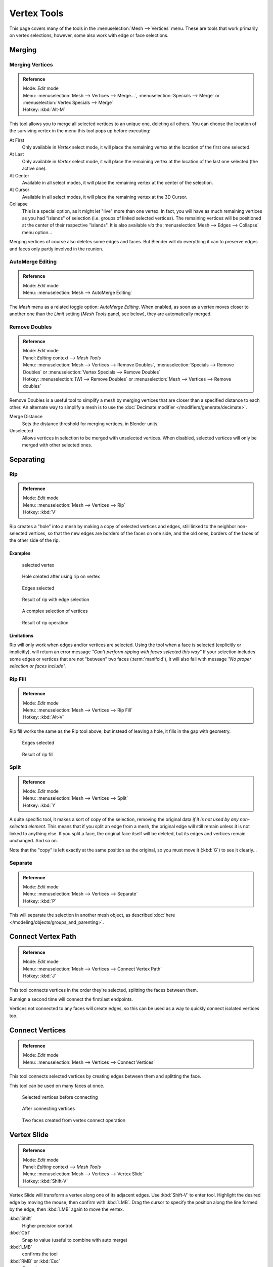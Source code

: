 
************
Vertex Tools
************

This page covers many of the tools in the :menuselection:`Mesh --> Vertices` menu.
These are tools that work primarily on vertex selections, however,
some also work with edge or face selections.


Merging
=======

Merging Vertices
----------------

.. admonition:: Reference
   :class: refbox

   | Mode:     *Edit* mode
   | Menu:     :menuselection:`Mesh --> Vertices --> Merge...`,
     :menuselection:`Specials --> Merge` or :menuselection:`Vertex Specials --> Merge`
   | Hotkey:   :kbd:`Alt-M`


This tool allows you to merge all selected vertices to an unique one, deleting all others. You
can choose the location of the surviving vertex in the menu this tool pops up before
executing:

At First
   Only available in *Vertex* select mode,
   it will place the remaining vertex at the location of the first one selected.
At Last
   Only available in *Vertex* select mode,
   it will place the remaining vertex at the location of the last one selected (the active one).
At Center
   Available in all select modes,
   it will place the remaining vertex at the center of the selection.
At Cursor
   Available in all select modes,
   it will place the remaining vertex at the 3D Cursor.
Collapse
   This is a special option, as it might let "live" more than one vertex.
   In fact, you will have as much remaining vertices as you had "islands" of selection
   (i.e. groups of linked selected vertices).
   The remaining vertices will be positioned at the center of their respective "islands".
   It is also available *via* the :menuselection:`Mesh --> Edges --> Collapse` menu option...

Merging vertices of course also deletes some edges and faces. But Blender will do everything
it can to preserve edges and faces only partly involved in the reunion.


AutoMerge Editing
-----------------

.. admonition:: Reference
   :class: refbox

   | Mode:     *Edit* mode
   | Menu:     :menuselection:`Mesh --> AutoMerge Editing`


The *Mesh* menu as a related toggle option: *AutoMerge Editing*.
When enabled,
as soon as a vertex moves closer to another one than the *Limit* setting
(*Mesh Tools* panel, see below), they are automatically merged.


Remove Doubles
--------------

.. admonition:: Reference
   :class: refbox

   | Mode:     *Edit* mode
   | Panel:    *Editing* context --> *Mesh Tools*
   | Menu:     :menuselection:`Mesh --> Vertices --> Remove Doubles`,
     :menuselection:`Specials --> Remove Doubles` or :menuselection:`Vertex Specials --> Remove Doubles`
   | Hotkey:   :menuselection:`[W] --> Remove Doubles` or :menuselection:`Mesh --> Vertices --> Remove doubles`


Remove Doubles is a useful tool to simplify a mesh by merging vertices that
are closer than a specified distance to each other.
An alternate way to simplify a mesh is to use the :doc:`Decimate modifier </modifiers/generate/decimate>`.

Merge Distance
   Sets the distance threshold for merging vertices, in Blender units.
Unselected
   Allows vertices in selection to be merged with unselected vertices.
   When disabled, selected vertices will only be merged with other selected ones.


Separating
==========

Rip
---

.. admonition:: Reference
   :class: refbox

   | Mode:     *Edit* mode
   | Menu:     :menuselection:`Mesh --> Vertices --> Rip`
   | Hotkey:   :kbd:`V`


Rip creates a "hole" into a mesh by making a copy of selected vertices and edges,
still linked to the neighbor non-selected vertices,
so that the new edges are borders of the faces on one side, and the old ones,
borders of the faces of the other side of the rip.


Examples
^^^^^^^^

.. figure:: /images/rip-before.jpg
   :width: 300px

   selected vertex


.. figure:: /images/rip-after.jpg
   :width: 300px

   Hole created after using rip on vertex


.. figure:: /images/rip-edges-before.jpg
   :width: 300px

   Edges selected


.. figure:: /images/rip-edges-after.jpg
   :width: 300px

   Result of rip with edge selection


.. figure:: /images/rip-complexSelection-before.jpg
   :width: 300px

   A complex selection of vertices


.. figure:: /images/rip-complexSelection-after.jpg
   :width: 300px

   Result of rip operation


Limitations
^^^^^^^^^^^

Rip will only work when edges and/or vertices are selected.
Using the tool when a face is selected (explicitly or implicitly), will return an error
message *"Can't perform ripping with faces selected this way"*
If your selection includes some edges or vertices that are not "between" two faces (:term:`manifold`),
it will also fail with message *"No proper selection or faces include"*.


Rip Fill
--------

.. admonition:: Reference
   :class: refbox

   | Mode:     *Edit* mode
   | Menu:     :menuselection:`Mesh --> Vertices --> Rip Fill`
   | Hotkey:   :kbd:`Alt-V`


Rip fill works the same as the Rip tool above, but instead of leaving a hole,
it fills in the gap with geometry.


.. figure:: /images/rip-edges-before.jpg
   :width: 300px

   Edges selected


.. figure:: /images/ripFill-result.jpg
   :width: 300px

   Result of rip fill


Split
-----

.. admonition:: Reference
   :class: refbox

   | Mode:     *Edit* mode
   | Menu:     :menuselection:`Mesh --> Vertices --> Split`
   | Hotkey:   :kbd:`Y`


A quite specific tool, it makes a sort of copy of the selection,
removing the original data *if it is not used by any non-selected element*.
This means that if you split an edge from a mesh,
the original edge will still remain unless it is not linked to anything else.
If you split a face, the original face itself will be deleted,
but its edges and vertices remain unchanged. And so on.

Note that the "copy" is left exactly at the same position as the original, so you must move it
(:kbd:`G`) to see it clearly...


Separate
--------

.. admonition:: Reference
   :class: refbox

   | Mode:     *Edit* mode
   | Menu:     :menuselection:`Mesh --> Vertices --> Separate`
   | Hotkey:   :kbd:`P`


This will separate the selection in another mesh object,
as described :doc:`here </modeling/objects/groups_and_parenting>`.


Connect Vertex Path
===================

.. admonition:: Reference
   :class: refbox

   | Mode:     *Edit* mode
   | Menu:     :menuselection:`Mesh --> Vertices --> Connect Vertex Path`
   | Hotkey:   :kbd:`J`

This tool connects vertices in the order they're selected, splitting the faces between them.

Runnign a second time will connect the first/last endpoints.

Vertices not connected to any faces will create edges,
so this can be used as a way to quickly connect isolated vertices too.


.. TODO, example images


Connect Vertices
================

.. admonition:: Reference
   :class: refbox

   | Mode:     *Edit* mode
   | Menu:     :menuselection:`Mesh --> Vertices --> Connect Vertices`


This tool connects selected vertices by creating edges between them and splitting the face.

This tool can be used on many faces at once.


.. figure:: /images/vertexConnect-before.jpg
   :width: 200px

   Selected vertices before connecting


.. figure:: /images/vertexConnect-after.jpg
   :width: 200px

   After connecting vertices


.. figure:: /images/vertexConnect-after-faces.jpg
   :width: 200px

   Two faces created from vertex connect operation


Vertex Slide
============

.. admonition:: Reference
   :class: refbox

   | Mode:     *Edit* mode
   | Panel:    *Editing* context --> *Mesh Tools*
   | Menu:     :menuselection:`Mesh --> Vertices --> Vertex Slide`
   | Hotkey:   :kbd:`Shift-V`


Vertex Slide will transform a vertex along one of its adjacent edges.
Use :kbd:`Shift-V` to enter tool. Highlight the desired edge by moving the mouse,
then confirm with :kbd:`LMB`.
Drag the cursor to specify the position along the line formed by the edge,
then :kbd:`LMB` again to move the vertex.

:kbd:`Shift`
   Higher precision control.
:kbd:`Ctrl`
   Snap to value (useful to combine with auto merge)
:kbd:`LMB`
   confirms the tool
:kbd:`RMB` or :kbd:`Esc`
   Cancels.


:kbd:`Alt` or :kbd:`C`
   Toggle clamping the slide within the edge extents.


.. figure:: /images/VertexSlide1.jpg
   :width: 200px

   Selected vertex


.. figure:: /images/VertexSlide2.jpg
   :width: 200px

   Positioning vertex interactively


.. figure:: /images/VertexSlide3.jpg
   :width: 200px

   Repositioned vertex


Smooth
======

.. admonition:: Reference
   :class: refbox

   | Mode:     *Edit* mode
   | Panel:    *Editing* context --> *Mesh Tools*
   | Menu:     :menuselection:`Mesh --> Vertices --> Smooth`,
     :menuselection:`Specials --> Smooth` or :menuselection:`Vertex Specials --> Smooth`
   | Hotkey:   :menuselection:`Mesh --> Vertices --> Smooth vertex`


This will apply once the :doc:`Smooth Tool </modeling/meshes/editing/deforming/smooth>`.


Make Vertex Parent
==================

.. admonition:: Reference
   :class: refbox

   | Mode:     *Edit* mode
   | Menu:     :menuselection:`Mesh --> Vertices --> Make Vertex Parent`
   | Hotkey:   :kbd:`Ctrl-P`


This will parent the other selected object(s) to the vertices/edges/faces selected,
as described :doc:`here </modeling/objects/groups_and_parenting>`.


Add Hook
========

.. admonition:: Reference
   :class: refbox

   | Mode:     *Edit* mode
   | Menu:     :menuselection:`Mesh --> Vertices --> Add Hook`
   | Hotkey:   :kbd:`Ctrl-H`


Adds a :doc:`Hook Modifier </modifiers/deform/hooks>` (using either a new empty,
or the current selected object) linked to the selection.
Note that even if it appears in the history menu,
this action cannot be undone in *Edit* mode - probably because it involves other objects...


Blend From Shape, Propagate Shapes
==================================

.. admonition:: Reference
   :class: refbox

   | Mode:     *Edit* mode
   | Menu:     :menuselection:`(Vertex) Specials --> Blend From Shape` and
               :menuselection:`Mesh --> Vertices --> Shape Propagate`


These are options regarding :doc:`shape keys </animation/shape_keys>`.


